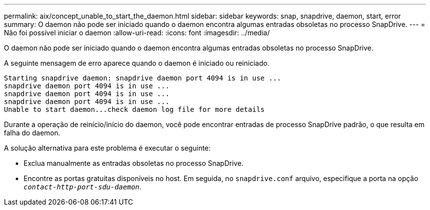 ---
permalink: aix/concept_unable_to_start_the_daemon.html 
sidebar: sidebar 
keywords: snap, snapdrive, daemon, start, error 
summary: O daemon não pode ser iniciado quando o daemon encontra algumas entradas obsoletas no processo SnapDrive. 
---
= Não foi possível iniciar o daemon
:allow-uri-read: 
:icons: font
:imagesdir: ../media/


[role="lead"]
O daemon não pode ser iniciado quando o daemon encontra algumas entradas obsoletas no processo SnapDrive.

A seguinte mensagem de erro aparece quando o daemon é iniciado ou reiniciado.

[listing]
----
Starting snapdrive daemon: snapdrive daemon port 4094 is in use ...
snapdrive daemon port 4094 is in use ...
snapdrive daemon port 4094 is in use ...
snapdrive daemon port 4094 is in use ...
Unable to start daemon...check daemon log file for more details
----
Durante a operação de reinício/início do daemon, você pode encontrar entradas de processo SnapDrive padrão, o que resulta em falha do daemon.

A solução alternativa para este problema é executar o seguinte:

* Exclua manualmente as entradas obsoletas no processo SnapDrive.
* Encontre as portas gratuitas disponíveis no host. Em seguida, no `snapdrive.conf` arquivo, especifique a porta na opção `_contact-http-port-sdu-daemon_`.


